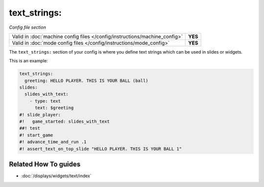 text_strings:
=============

*Config file section*

+----------------------------------------------------------------------------+---------+
| Valid in :doc:`machine config files </config/instructions/machine_config>` | **YES** |
+----------------------------------------------------------------------------+---------+
| Valid in :doc:`mode config files </config/instructions/mode_config>`       | **YES** |
+----------------------------------------------------------------------------+---------+

.. overview

The ``text_strings:`` section of your config is where you define text strings
which can be used in slides or widgets.

This is an example:

.. code-block:: mpf-mc-config

   text_strings:
     greeting: HELLO PLAYER. THIS IS YOUR BALL (ball)
   slides:
     slides_with_text:
       - type: text
         text: $greeting
   #! slide_player:
   #!   game_started: slides_with_text
   ##! test
   #! start_game
   #! advance_time_and_run .1
   #! assert_text_on_top_slide "HELLO PLAYER. THIS IS YOUR BALL 1"

.. config


Related How To guides
---------------------

* :doc:`/displays/widgets/text/index`
